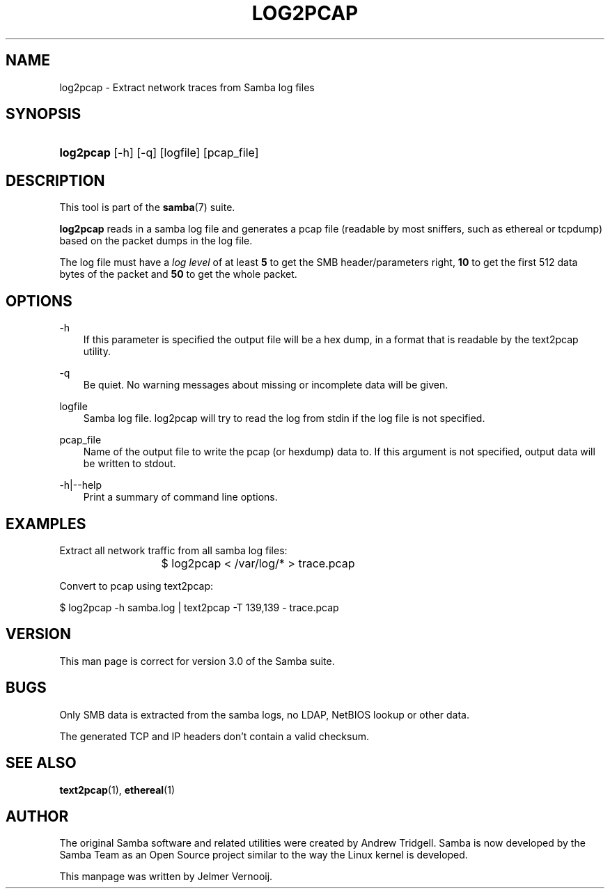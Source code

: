 .\"Generated by db2man.xsl. Don't modify this, modify the source.
.de Sh \" Subsection
.br
.if t .Sp
.ne 5
.PP
\fB\\$1\fR
.PP
..
.de Sp \" Vertical space (when we can't use .PP)
.if t .sp .5v
.if n .sp
..
.de Ip \" List item
.br
.ie \\n(.$>=3 .ne \\$3
.el .ne 3
.IP "\\$1" \\$2
..
.TH "LOG2PCAP" 1 "" "" ""
.SH "NAME"
log2pcap - Extract network traces from Samba log files
.SH "SYNOPSIS"
.HP 9
\fBlog2pcap\fR [-h] [-q] [logfile] [pcap_file]
.SH "DESCRIPTION"
.PP
This tool is part of the
\fBsamba\fR(7)
suite.
.PP
\fBlog2pcap\fR
reads in a samba log file and generates a pcap file (readable by most sniffers, such as ethereal or tcpdump) based on the packet dumps in the log file.
.PP
The log file must have a
\fIlog level\fR
of at least
\fB5\fR
to get the SMB header/parameters right,
\fB10\fR
to get the first 512 data bytes of the packet and
\fB50\fR
to get the whole packet.
.SH "OPTIONS"
.PP
-h
.RS 3n
If this parameter is specified the output file will be a hex dump, in a format that is readable by the
text2pcap
utility.
.RE
.PP
-q
.RS 3n
Be quiet. No warning messages about missing or incomplete data will be given.
.RE
.PP
logfile
.RS 3n
Samba log file. log2pcap will try to read the log from stdin if the log file is not specified.
.RE
.PP
pcap_file
.RS 3n
Name of the output file to write the pcap (or hexdump) data to. If this argument is not specified, output data will be written to stdout.
.RE
.PP
-h|--help
.RS 3n
Print a summary of command line options.
.RE
.SH "EXAMPLES"
.PP
Extract all network traffic from all samba log files:
.PP

.sp

.nf

			$ log2pcap < /var/log/* > trace.pcap
	
.fi

.PP
Convert to pcap using text2pcap:
.PP

.sp

.nf

	$ log2pcap -h samba.log | text2pcap -T 139,139 - trace.pcap
	
.fi

.SH "VERSION"
.PP
This man page is correct for version 3.0 of the Samba suite.
.SH "BUGS"
.PP
Only SMB data is extracted from the samba logs, no LDAP, NetBIOS lookup or other data.
.PP
The generated TCP and IP headers don't contain a valid checksum.
.SH "SEE ALSO"
.PP
\fBtext2pcap\fR(1),
\fBethereal\fR(1)
.SH "AUTHOR"
.PP
The original Samba software and related utilities were created by Andrew Tridgell. Samba is now developed by the Samba Team as an Open Source project similar to the way the Linux kernel is developed.
.PP
This manpage was written by Jelmer Vernooij.

